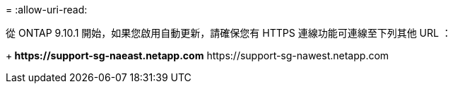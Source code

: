 = 
:allow-uri-read: 


從 ONTAP 9.10.1 開始，如果您啟用自動更新，請確保您有 HTTPS 連線功能可連線至下列其他 URL ：

+** \https://support-sg-naeast.netapp.com** \https://support-sg-nawest.netapp.com

